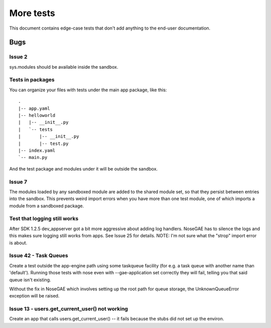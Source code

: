 More tests
----------

.. fixtures :: fixt

This document contains edge-case tests that don't add anything to the
end-user documentation.

Bugs
====

Issue 2
^^^^^^^

sys.modules should be available inside the sandbox.

.. shell :: nosetests -v --with-gae
   :cwd: support/issue02
   :post: cleanup
   :stderr:

   test.test_sys_modules_available ... ok
   <BLANKLINE>
   ----------------------------------------------------------------------
   Ran 1 test in ...s
   <BLANKLINE>
   OK
..

Tests in packages
^^^^^^^^^^^^^^^^^

You can organize your files with tests under the main app package, like this::

  .
  |-- app.yaml
  |-- helloworld
  |   |-- __init__.py
  |   `-- tests
  |       |-- __init__.py
  |       |-- test.py
  |-- index.yaml
  `-- main.py

And the test package and modules under it will be outside the sandbox.

.. shell :: nosetests -v --with-gae
   :cwd: support/tests_in_package
   :post: cleanup
   :stderr:

   helloworld.tests.test.test_index ... ok
   <BLANKLINE>
   ----------------------------------------------------------------------
   Ran 1 test in ...s
   <BLANKLINE>
   OK
..

Issue 7
^^^^^^^

The modules loaded by any sandboxed module are added to the shared module set,
so that they persist between entries into the sandbox. This prevents weird
import errors when you have more than one test module, one of which imports a
module from a sandboxed package.

.. shell :: nosetests -v --with-gae
   :cwd: support/issue07
   :post: cleanup
   :stderr:

   tests.test.test_index ... ok
   tests.test_models.test ... ok
   <BLANKLINE>
   ----------------------------------------------------------------------
   Ran 2 tests in ...s
   <BLANKLINE>
   OK
..

Test that logging still works
^^^^^^^^^^^^^^^^^^^^^^^^^^^^^

After SDK 1.2.5 dev_appserver got a bit more aggressive about adding log handlers.
NoseGAE has to silence the logs and this makes sure logging still works from apps.
See Issue 25 for details.  NOTE: I'm not sure what the "strop" import error is about.

.. shell :: nosetests -v --with-gae
   :cwd: support/app_with_logging
   :post: cleanup
   :stderr:

   tests.test.test_that_fails ... FAIL
   <BLANKLINE>
   ======================================================================
   FAIL: tests.test.test_that_fails
   ----------------------------------------------------------------------
   Traceback (most recent call last):
   ...
   AssertionError: this fails so that logging output can be inspected
   ...
   root: INFO: I saw a penguin at the zoo and it told me a secret.
   <BLANKLINE>
   ----------------------------------------------------------------------
   Ran 1 test in ...s
   <BLANKLINE>
   FAILED (failures=1) 
..


Issue 42 - Task Queues
^^^^^^^^^^^^^^^^^^^^^^

Create a test outside the app-engine path using some taskqueue facility (for e.g. a task queue with another name than 'default'). Running those tests with nose even with --gae-application set correctly they will fail, telling you that said queue isn't existing.

Without the fix in NoseGAE which involves setting up the root path for queue storage, the UnknownQueueError exception will be raised.

.. shell :: nosetests -v --with-gae
   :cwd: support/issue42_task-queue
   :post: cleanup
   :stderr:

   test.test_index ... ok
   <BLANKLINE>
   ----------------------------------------------------------------------
   Ran 1 test in ...s
   <BLANKLINE>
   OK
..

Issue 13 - users.get_current_user() not working
^^^^^^^^^^^^^^^^^^^^^^^^^^^^^^^^^^^^^^^^^^^^^^^

Create an app that calls users.get_current_user() -- it fails because the stubs did not set up the environ.

.. shell :: nosetests -v --with-gae
   :cwd: support/issue13-get_current_user
   :post: cleanup
   :stderr:

   test.test_index ... ok
   <BLANKLINE>
   ----------------------------------------------------------------------
   Ran 1 test in ...s
   <BLANKLINE>
   OK
..


